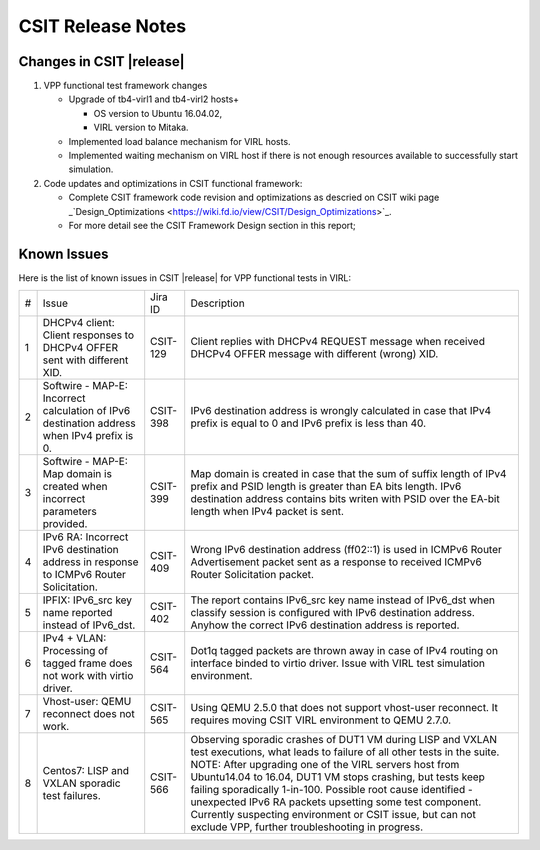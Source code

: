 CSIT Release Notes
==================

Changes in CSIT |release|
-------------------------

#. VPP functional test framework changes

   - Upgrade of tb4-virl1 and tb4-virl2 hosts+

     - OS version to Ubuntu 16.04.02,

     - VIRL version to Mitaka.

   - Implemented load balance mechanism for VIRL hosts.

   - Implemented waiting mechanism on VIRL host if there is not enough resources
     available to successfully start simulation.

#. Code updates and optimizations in CSIT functional framework:

   - Complete CSIT framework code revision and optimizations as descried
     on CSIT wiki page
     _`Design_Optimizations <https://wiki.fd.io/view/CSIT/Design_Optimizations>`_.

   - For more detail see the CSIT Framework Design section in this
     report;

Known Issues
------------

Here is the list of known issues in CSIT |release| for VPP functional tests in VIRL:

+---+-------------------------------------------------+----------+------------------------------------------------------+
| # | Issue                                           | Jira ID  | Description                                          |
+---+-------------------------------------------------+----------+------------------------------------------------------+
| 1 | DHCPv4 client: Client responses to DHCPv4 OFFER | CSIT-129 | Client replies with DHCPv4 REQUEST message when      |
|   | sent with different XID.                        |          | received DHCPv4 OFFER message with different (wrong) |
|   |                                                 |          | XID.                                                 |
+---+-------------------------------------------------+----------+------------------------------------------------------+
| 2 | Softwire - MAP-E: Incorrect calculation of IPv6 | CSIT-398 | IPv6 destination address is wrongly calculated in    |
|   | destination address when IPv4 prefix is 0.      |          | case that IPv4 prefix is equal to 0 and IPv6 prefix  |
|   |                                                 |          | is less than 40.                                     |
+---+-------------------------------------------------+----------+------------------------------------------------------+
| 3 | Softwire - MAP-E: Map domain is created when    | CSIT-399 | Map domain is created in case that the sum of suffix |
|   | incorrect parameters provided.                  |          | length of IPv4 prefix and PSID length is greater     |
|   |                                                 |          | than EA bits length. IPv6 destination address        |
|   |                                                 |          | contains bits writen with PSID over the EA-bit       |
|   |                                                 |          | length when IPv4 packet is sent.                     |
+---+-------------------------------------------------+----------+------------------------------------------------------+
| 4 | IPv6 RA: Incorrect IPv6 destination address in  | CSIT-409 | Wrong IPv6 destination address (ff02::1) is used in  |
|   | response to ICMPv6 Router Solicitation.         |          | ICMPv6 Router Advertisement packet sent as a         |
|   |                                                 |          | response to received  ICMPv6 Router Solicitation     |
|   |                                                 |          | packet.                                              |
+---+-------------------------------------------------+----------+------------------------------------------------------+
| 5 | IPFIX: IPv6_src key name reported instead of    | CSIT-402 | The report contains IPv6_src key name instead of     |
|   | IPv6_dst.                                       |          | IPv6_dst when classify session is configured with    |
|   |                                                 |          | IPv6 destination address. Anyhow the correct IPv6    |
|   |                                                 |          | destination address is reported.                     |
+---+-------------------------------------------------+----------+------------------------------------------------------+
| 6 | IPv4 + VLAN: Processing of tagged frame does    | CSIT-564 | Dot1q tagged packets are thrown away in case of IPv4 |
|   | not work with virtio driver.                    |          | routing on interface binded to virtio driver. Issue  |
|   |                                                 |          | with VIRL test simulation environment.               |
+---+-------------------------------------------------+----------+------------------------------------------------------+
| 7 | Vhost-user: QEMU reconnect does not work.       | CSIT-565 | Using QEMU 2.5.0 that does not support vhost-user    |
|   |                                                 |          | reconnect. It requires moving CSIT VIRL environment  |
|   |                                                 |          | to QEMU 2.7.0.                                       |
+---+-------------------------------------------------+----------+------------------------------------------------------+
| 8 | Centos7: LISP and VXLAN sporadic test failures. | CSIT-566 | Observing sporadic crashes of DUT1 VM during LISP    |
|   |                                                 |          | and VXLAN test executions, what leads to failure of  |
|   |                                                 |          | all other tests in the suite. NOTE: After upgrading  |
|   |                                                 |          | one of the VIRL servers host from Ubuntu14.04 to     |
|   |                                                 |          | 16.04, DUT1 VM stops crashing, but tests keep        |
|   |                                                 |          | failing sporadically 1-in-100. Possible root cause   |
|   |                                                 |          | identified - unexpected IPv6 RA packets upsetting    |
|   |                                                 |          | some test component. Currently suspecting            |
|   |                                                 |          | environment or CSIT issue, but can not exclude VPP,  |
|   |                                                 |          | further troubleshooting in progress.                 |
+---+-------------------------------------------------+----------+------------------------------------------------------+
